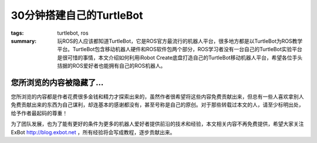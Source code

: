 30分钟搭建自己的TurtleBot
#############################

:tags: turtlebot, ros
:summary: 玩ROS的人应该都知道TurtleBot，它是ROS官方最流行的机器人平台，很多地方都是以TurtleBot为ROS教学平台。TurtleBot包含移动机器人硬件和ROS软件包两个部分，ROS学习者没有一台自己的TurtleBot实验平台是很可惜的事情，本文介绍如何利用iRobot Create底盘打造自己的TurtleBot移动机器人平台，希望各位手头拮据的ROS爱好者也能拥有自己的ROS机器人。

您所浏览的内容被隐藏了...
=============================

您所浏览的内容都是作者花费很多金钱和精力才探索出来的，虽然作者很希望将这些内容免费贡献出来，但总有一些人喜欢拿别人免费贡献出来的东西为自己谋利，却连基本的感谢都没有，甚至号称是自己的原创。对于那些转载过本文的人，请至少标明出处，给予作者最起码的尊重！

为了团队发展，也为了能有更好的条件为更多的机器人爱好者提供前沿的技术和经验，本文相关内容不再免费提供，希望大家关注ExBot http://blog.exbot.net ，所有经验将会写成教程，逐步贡献出来。